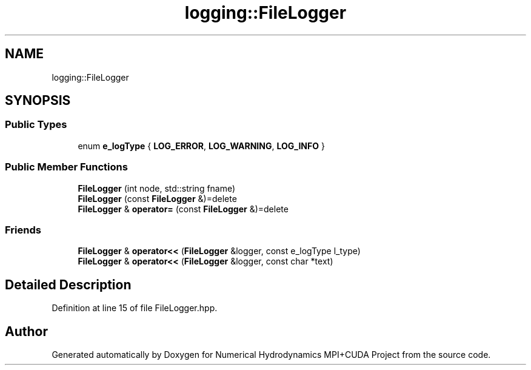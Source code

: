 .TH "logging::FileLogger" 3 "Wed Oct 25 2017" "Version 0.1" "Numerical Hydrodynamics MPI+CUDA Project" \" -*- nroff -*-
.ad l
.nh
.SH NAME
logging::FileLogger
.SH SYNOPSIS
.br
.PP
.SS "Public Types"

.in +1c
.ti -1c
.RI "enum \fBe_logType\fP { \fBLOG_ERROR\fP, \fBLOG_WARNING\fP, \fBLOG_INFO\fP }"
.br
.in -1c
.SS "Public Member Functions"

.in +1c
.ti -1c
.RI "\fBFileLogger\fP (int node, std::string fname)"
.br
.ti -1c
.RI "\fBFileLogger\fP (const \fBFileLogger\fP &)=delete"
.br
.ti -1c
.RI "\fBFileLogger\fP & \fBoperator=\fP (const \fBFileLogger\fP &)=delete"
.br
.in -1c
.SS "Friends"

.in +1c
.ti -1c
.RI "\fBFileLogger\fP & \fBoperator<<\fP (\fBFileLogger\fP &logger, const e_logType l_type)"
.br
.ti -1c
.RI "\fBFileLogger\fP & \fBoperator<<\fP (\fBFileLogger\fP &logger, const char *text)"
.br
.in -1c
.SH "Detailed Description"
.PP 
Definition at line 15 of file FileLogger\&.hpp\&.

.SH "Author"
.PP 
Generated automatically by Doxygen for Numerical Hydrodynamics MPI+CUDA Project from the source code\&.
